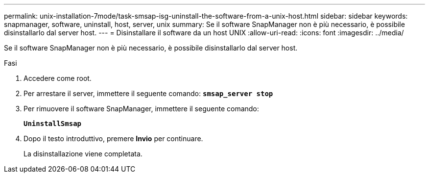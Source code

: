 ---
permalink: unix-installation-7mode/task-smsap-isg-uninstall-the-software-from-a-unix-host.html 
sidebar: sidebar 
keywords: snapmanager, software, uninstall, host, server, unix 
summary: Se il software SnapManager non è più necessario, è possibile disinstallarlo dal server host. 
---
= Disinstallare il software da un host UNIX
:allow-uri-read: 
:icons: font
:imagesdir: ../media/


[role="lead"]
Se il software SnapManager non è più necessario, è possibile disinstallarlo dal server host.

.Fasi
. Accedere come root.
. Per arrestare il server, immettere il seguente comando: `*smsap_server stop*`
. Per rimuovere il software SnapManager, immettere il seguente comando:
+
`*UninstallSmsap*`

. Dopo il testo introduttivo, premere *Invio* per continuare.
+
La disinstallazione viene completata.


